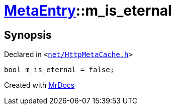[#MetaEntry-m_is_eternal]
= xref:MetaEntry.adoc[MetaEntry]::m&lowbar;is&lowbar;eternal
:relfileprefix: ../
:mrdocs:


== Synopsis

Declared in `&lt;https://github.com/PrismLauncher/PrismLauncher/blob/develop/net/HttpMetaCache.h#L90[net&sol;HttpMetaCache&period;h]&gt;`

[source,cpp,subs="verbatim,replacements,macros,-callouts"]
----
bool m&lowbar;is&lowbar;eternal = false;
----



[.small]#Created with https://www.mrdocs.com[MrDocs]#

